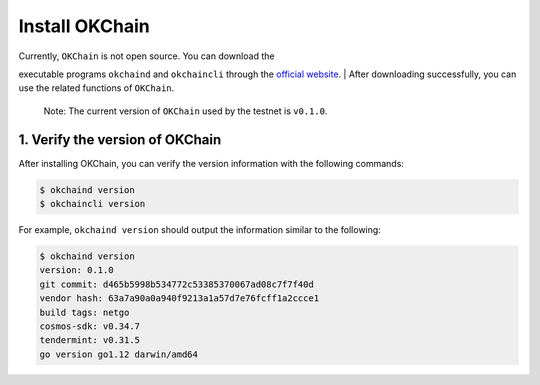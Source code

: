 Install OKChain
===============

| Currently, ``OKChain`` is not open source. You can download the
executable programs ``okchaind`` and ``okchaincli`` through the
`official website <https://github.com/ok-chain/binaries>`__.
| After downloading successfully, you can use the related functions of
``OKChain``.

    Note: The current version of ``OKChain`` used by the testnet is
    ``v0.1.0``.

1. Verify the version of OKChain
--------------------------------

After installing OKChain, you can verify the version information with
the following commands:

.. code:: sh

    $ okchaind version 
    $ okchaincli version

For example, ``okchaind version`` should output the information similar
to the following:

.. code:: sh

    $ okchaind version
    version: 0.1.0
    git commit: d465b5998b534772c53385370067ad08c7f7f40d
    vendor hash: 63a7a90a0a940f9213a1a57d7e76fcff1a2ccce1
    build tags: netgo
    cosmos-sdk: v0.34.7
    tendermint: v0.31.5
    go version go1.12 darwin/amd64

.. raw:: html

   <!--
   ## 2. Install from source (use TODO after opening source)
   ### 2.1 Install Go
   Install `go` according to the [official Go documentation](https://golang.org/doc/install). Configure environment variables `$GOPATH`, `$GOBIN` and `$PATH`. Examples are as follows:
   ```sh
   mkdir -p $HOME/go/bin
   echo "export GOPATH=$HOME/go" >> ~/.bash_profile
   echo "export GOBIN=$GOPATH/bin" >> ~/.bash_profile
   echo "export PATH=$PATH:$GOBIN" >> ~/.bash_profile
   source ~/.bash_profile
   ```

   Note: `OKChain` is based on `Go1.12.1+`

   ### Install OKChain 
   We install `OKChain` as below. We use the version `v0.1.0` here.

   > Note:
   > `v0.1.0` is the version of `OKChain` used by the testnet.

   ```sh
   mkdir -p $GOPATH/src/github.com/ok-chain
   cd $GOPATH/src/github.com/ok-chain
   git clone https://github.com/ok-chain/okchain
   cd okchain && git checkout master
   make tools install
   git checkout v0.1.0
   ```
   -->


